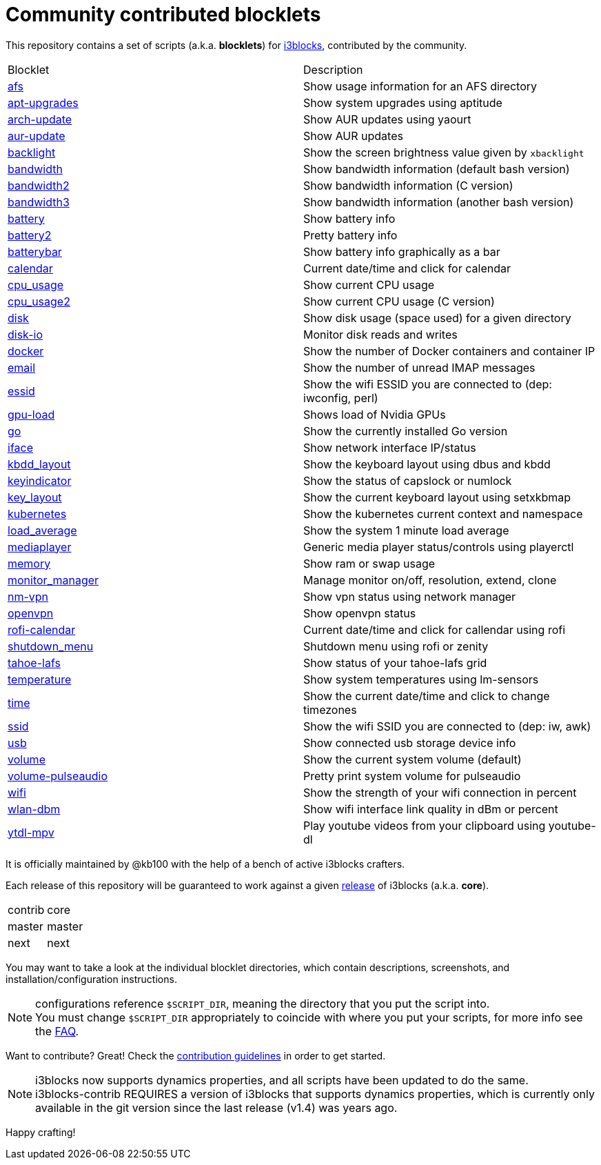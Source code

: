 = Community contributed blocklets

This repository contains a set of scripts (a.k.a. *blocklets*) for link:https://github.com/vivien/i3blocks[i3blocks], contributed by the community.

|===
| Blocklet | Description
| link:afs[] | Show usage information for an AFS directory
| link:apt-upgrades[] | Show system upgrades using aptitude
| link:arch-update[] | Show AUR updates using yaourt
| link:aur-update[] | Show AUR updates
| link:backlight[] | Show the screen brightness value given by `xbacklight`
| link:bandwidth[] | Show bandwidth information (default bash version)
| link:bandwidth2[] | Show bandwidth information (C version)
| link:bandwidth3[] | Show bandwidth information (another bash version)
| link:battery[] | Show battery info
| link:battery2[] | Pretty battery info
| link:batterybar[] | Show battery info graphically as a bar
| link:calendar[] | Current date/time and click for calendar
| link:cpu_usage[] | Show current CPU usage
| link:cpu_usage2[] | Show current CPU usage (C version)
| link:disk[] | Show disk usage (space used) for a given directory
| link:disk-io[] | Monitor disk reads and writes
| link:docker[] | Show the number of Docker containers and container IP
| link:email[] | Show the number of unread IMAP messages
| link:essid[] | Show the wifi ESSID you are connected to (dep: iwconfig, perl)
| link:gpu-load[] | Shows load of Nvidia GPUs
| link:go[] | Show the currently installed Go version
| link:iface[] | Show network interface IP/status
| link:kbdd_layout[] | Show the keyboard layout using dbus and kbdd
| link:keyindicator[] | Show the status of capslock or numlock
| link:key_layout[] | Show the current keyboard layout using setxkbmap
| link:kubernetes[] | Show the kubernetes current context and namespace
| link:load_average[] | Show the system 1 minute load average
| link:mediaplayer[] | Generic media player status/controls using playerctl
| link:memory[] | Show ram or swap usage
| link:monitor_manager[] | Manage monitor on/off, resolution, extend, clone
| link:nm-vpn[] | Show vpn status using network manager
| link:openvpn[] | Show openvpn status
| link:rofi-calendar[] | Current date/time and click for callendar using rofi
| link:shutdown_menu[] | Shutdown menu using rofi or zenity
| link:tahoe-lafs[] | Show status of your tahoe-lafs grid
| link:temperature[] | Show system temperatures using lm-sensors
| link:time[] | Show the current date/time and click to change timezones
| link:ssid[] | Show the wifi SSID you are connected to (dep: iw, awk)
| link:usb[] | Show connected usb storage device info
| link:volume[] | Show the current system volume (default)
| link:volume-pulseaudio[] | Pretty print system volume for pulseaudio
| link:wifi[] | Show the strength of your wifi connection in percent
| link:wlan-dbm[] | Show wifi interface link quality in dBm or percent
| link:ytdl-mpv[] | Play youtube videos from your clipboard using youtube-dl
|===

It is officially maintained by @kb100 with the help of a bench of active i3blocks crafters.

Each release of this repository will be guaranteed to work against a given link:https://github.com/vivien/i3blocks/releases[release] of i3blocks (a.k.a. *core*).

|===
| contrib | core
| master | master
| next | next
|===

You may want to take a look at the individual blocklet directories, which contain descriptions, screenshots, and installation/configuration instructions.

NOTE: configurations reference `$SCRIPT_DIR`, meaning the directory that you put the script into. +
You must change `$SCRIPT_DIR` appropriately to coincide with where you put your scripts, for more info see the link:https://github.com/vivien/i3blocks-contrib/wiki/FAQ#blocklets-refer-to-script_dir-what-does-that-mean-how-can-i-use-it[FAQ].

Want to contribute?
Great!
Check the link:https://github.com/vivien/i3blocks-contrib/blob/master/CONTRIBUTING.md[contribution guidelines] in order to get started.

NOTE: i3blocks now supports dynamics properties, and all scripts have been updated to do the same. +
i3blocks-contrib REQUIRES a version of i3blocks that supports dynamics properties, which is currently only +
available in the git version since the last release (v1.4) was years ago.

Happy crafting!
